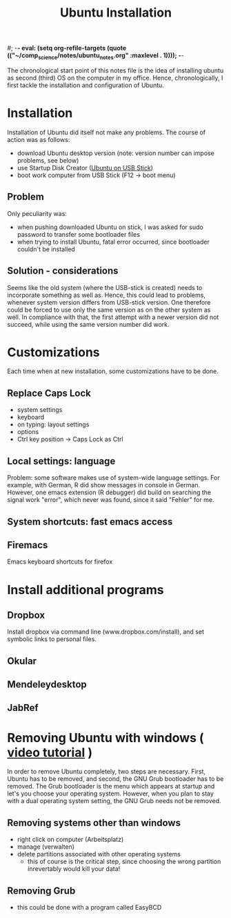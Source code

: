 #; -*- eval: (setq org-refile-targets (quote (("~/comp_science/notes/ubuntu_notes.org" :maxlevel . 1)))); -*-
#+TITLE: Ubuntu Installation

The chronological start point of this notes file is the idea of
installing ubuntu as second (third) OS on the computer in my
office. Hence, chronologically, I first tackle the installation and
configuration of Ubuntu.

* Installation
Installation of Ubuntu did itself not make any problems. The course of
action was as follows:
- download Ubuntu desktop version (note: version number can impose
  problems, see below)
- use Startup Disk Creator ([[http://www.ubuntu.com/download/help/create-a-usb-stick-on-ubuntu][Ubuntu on USB Stick]])
- boot work computer from USB Stick (F12 -> boot menu)

** Problem
Only peculiarity was:
- when pushing downloaded Ubuntu on stick, I was asked for sudo
  password to transfer some bootloader files
- when trying to install Ubuntu, fatal error occurred, since
  bootloader couldn't be installed
** Solution - considerations
Seems like the old system (where the USB-stick is created) needs to
incorporate something as well as. Hence, this could lead to problems,
whenever system version differs from USB-stick version. One therefore
could be forced to use only the same version as on the other system as
well. In compliance with that, the first attempt with a newer version
did not succeed, while using the same version number did work.
* Customizations
Each time when at new installation, some customizations have to be
done.
** Replace Caps Lock
- system settings
- keyboard
- on typing: layout settings
- options
- Ctrl key position -> Caps Lock as Ctrl
** Local settings: language
Problem: some software makes use of system-wide language settings. For
example, with German, R did show messages in console in
German. However, one emacs extension (R debugger) did build on
searching the signal work "error", which never was found, since it
said "Fehler" for me.
** System shortcuts: fast emacs access
** Firemacs
Emacs keyboard shortcuts for firefox
* Install additional programs
** Dropbox
Install dropbox via command line (www.dropbox.com/install), and set
symbolic links to personal files.
** Okular
** Mendeleydesktop
** JabRef
** 
* Removing Ubuntu with windows ( [[http://www.youtube.com/watch?v%3DAAWBZq04Izc][video tutorial]] )
In order to remove Ubuntu completely, two steps are necessary. First,
Ubuntu has to be removed, and second, the GNU Grub bootloader has to
be removed. The Grub bootloader is the menu which appears at startup
and let's you choose your operating system. However, when you plan to
stay with a dual operating system setting, the GNU Grub needs not be
removed. 
** Removing systems other than windows
- right click on computer (Arbeitsplatz)
- manage (verwalten)
- delete partitions associated with other operating systems
  - this of course is the critical step, since choosing the wrong
    partition inrevertably would kill your data!
** Removing Grub
- this could be done with a program called EasyBCD
